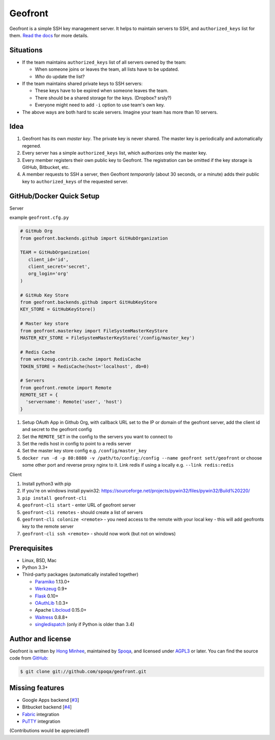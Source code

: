 Geofront
========

.. image:: https://badges.gitter.im/spoqa/geofront.svg
   :alt: Join the chat at https://gitter.im/spoqa/geofront
   :target: https://gitter.im/spoqa/geofront?utm_source=badge&utm_medium=badge&utm_campaign=pr-badge&utm_content=badge

.. image:: https://badge.fury.io/py/Geofront.svg?
   :target: https://pypi.python.org/pypi/Geofront
   :alt: Latest PyPI version

.. image:: https://readthedocs.org/projects/geofront/badge/
   :target: https://geofront.readthedocs.org/
   :alt: Read the Docs

.. image:: https://travis-ci.org/spoqa/geofront.svg?branch=master
   :target: https://travis-ci.org/spoqa/geofront

.. image:: https://img.shields.io/coveralls/spoqa/geofront.svg
   :target: https://coveralls.io/r/spoqa/geofront

Geofront is a simple SSH key management server.  It helps to maintain servers
to SSH, and ``authorized_keys`` list for them.  `Read the docs`__ for more
details.

__ https://geofront.readthedocs.org/


Situations
----------

- If the team maintains ``authorized_keys`` list of all servers owned
  by the team:

  - When someone joins or leaves the team, all lists have to be updated.
  - *Who* do update the list?

- If the team maintains shared private keys to SSH servers:

  - These keys have to be expired when someone leaves the team.
  - There should be a shared storage for the keys.  (Dropbox?  srsly?)
  - Everyone might need to add ``-i`` option to use team's own key.

- The above ways are both hard to scale servers.  Imagine your team
  has more than 10 servers.


Idea
----

1. Geofront has its own *master key*.  The private key is never shared.
   The master key is periodically and automatically regened.
2. Every server has a simple ``authorized_keys`` list, which authorizes
   only the master key.
3. Every member registers their own public key to Geofront.
   The registration can be omitted if the key storage is GitHub, Bitbucket,
   etc.
4. A member requests to SSH a server, then Geofront *temporarily*
   (about 30 seconds, or a minute) adds their public key to ``authorized_keys``
   of the requested server.

GitHub/Docker Quick Setup
-------------------------

Server

example ``geofront.cfg.py``

.. code:: python

   # GitHub Org
   from geofront.backends.github import GitHubOrganization
   
   TEAM = GitHubOrganization(
      client_id='id',
      client_secret='secret',
      org_login='org'
   )
   
   # GitHub Key Store
   from geofront.backends.github import GitHubKeyStore
   KEY_STORE = GitHubKeyStore()
   
   # Master key store
   from geofront.masterkey import FileSystemMasterKeyStore
   MASTER_KEY_STORE = FileSystemMasterKeyStore('/config/master_key')
   
   # Redis Cache
   from werkzeug.contrib.cache import RedisCache
   TOKEN_STORE = RedisCache(host='localhost', db=0)
   
   # Servers
   from geofront.remote import Remote
   REMOTE_SET = {
     'servername': Remote('user', 'host')
   }

1. Setup OAuth App in Github Org, with callback URL set to the IP or domain of the geofront server, add the client id and secret to the geofront config
2. Set the ``REMOTE_SET`` in the config to the servers you want to connect to
3. Set the redis host in config to point to a redis server
4. Set the master key store config e.g. ``/config/master_key``
5. ``docker run -d -p 80:8080 -v /path/to/config:/config --name geofront sett/geofront`` or choose some other port and reverse proxy nginx to it. Link redis if using a locally e.g. ``--link redis:redis``

Client

1. Install python3 with pip
2. If you're on windows install pywin32: https://sourceforge.net/projects/pywin32/files/pywin32/Build%20220/
3. ``pip install geofront-cli``
4. ``geofront-cli start`` - enter URL of geofront server
5. ``geofront-cli remotes`` - should create a list of servers
6. ``geofront-cli colonize <remote>`` - you need access to the remote with your local key - this will add geofronts key to the remote server
7. ``geofront-cli ssh <remote>`` - should now work (but not on windows)


Prerequisites
-------------

- Linux, BSD, Mac
- Python 3.3+
- Third-party packages (automatically installed together)

  - Paramiko_ 1.13.0+
  - Werkzeug_ 0.9+
  - Flask_ 0.10+
  - OAuthLib_ 1.0.3+
  - Apache Libcloud_ 0.15.0+
  - Waitress_ 0.8.8+
  - singledispatch_ (only if Python is older than 3.4)

.. _Paramiko: http://www.paramiko.org/
.. _Werkzeug: http://werkzeug.pocoo.org/
.. _Flask: http://flask.pocoo.org/
.. _OAuthLib: https://github.com/idan/oauthlib
.. _Libcloud: http://libcloud.apache.org/
.. _Waitress: https://github.com/Pylons/waitress
.. _singledispatch: https://pypi.python.org/pypi/singledispatch


Author and license
------------------

Geofront is written by `Hong Minhee`__, maintained by Spoqa_, and licensed
under AGPL3_ or later.  You can find the source code from GitHub__:

.. code-block:: console

   $ git clone git://github.com/spoqa/geofront.git


__ http://dahlia.kr/
.. _Spoqa: http://www.spoqa.com/
.. _AGPL3: http://www.gnu.org/licenses/agpl-3.0.html
__ https://github.com/spoqa/geofront


Missing features
----------------

- Google Apps backend [`#3`_]
- Bitbucket backend [`#4`_]
- Fabric_ integration
- PuTTY_ integration

(Contributions would be appreciated!)

.. _Fabric: http://www.fabfile.org/
.. _PuTTY: http://www.chiark.greenend.org.uk/~sgtatham/putty/
.. _#3: https://github.com/spoqa/geofront/issues/3
.. _#4: https://github.com/spoqa/geofront/issues/4
